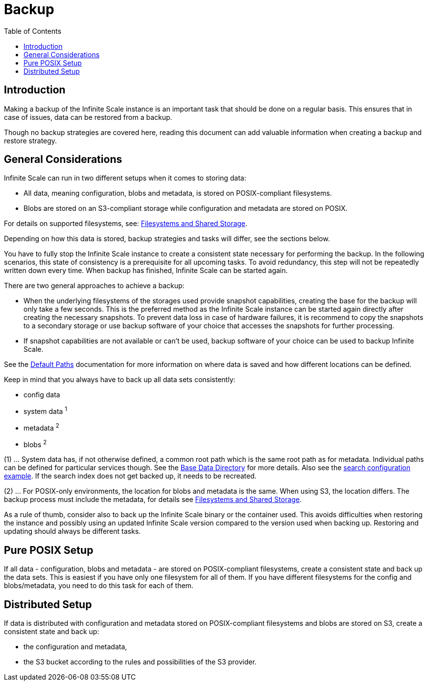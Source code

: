 = Backup
:toc: right
:description: Making a backup of the Infinite Scale instance is an important task that should be done on a regular basis.

== Introduction

{description} This ensures that in case of issues, data can be restored from a backup.

Though no backup strategies are covered here, reading this document can add valuable information when creating a backup and restore strategy.

== General Considerations

Infinite Scale can run in two different setups when it comes to storing data:

* All data, meaning configuration, blobs and metadata, is stored on POSIX-compliant filesystems.
* Blobs are stored on an S3-compliant storage while configuration and metadata are stored on POSIX.

For details on supported filesystems, see: xref:prerequisites/prerequisites.adoc#filesystems-and-shared-storage[Filesystems and Shared Storage].

Depending on how this data is stored, backup strategies and tasks will differ, see the sections below.

You have to fully stop the Infinite Scale instance to create a consistent state necessary for performing the backup. In the following scenarios, this state of consistency is a prerequisite for all upcoming tasks. To avoid redundancy, this step will not be repeatedly written down every time. When backup has finished, Infinite Scale can be started again.

There are two general approaches to achieve a backup:

* When the underlying filesystems of the storages used provide snapshot capabilities, creating the base for the backup will only take a few seconds. This is the preferred method as the Infinite Scale instance can be started again directly after creating the necessary snapshots. To prevent data loss in case of hardware failures, it is recommend to copy the snapshots to a secondary storage or use backup software of your choice that accesses the snapshots for further processing.

* If snapshot capabilities are not available or can't be used, backup software of your choice can be used to backup Infinite Scale.

See the xref:deployment/general/general-info.adoc#default-paths[Default Paths] documentation for more information on where data is saved and how different locations can be defined.

Keep in mind that you always have to back up all data sets consistently:

* config data
* system data ^1^
* metadata ^2^
* blobs ^2^

(1) ... System data has, if not otherwise defined, a common root path which is the same root path as for metadata. Individual paths can be defined for particular services though. See the xref:deployment/general/general-info.adoc#base-data-directory[Base Data Directory] for more details. Also see the xref:conf-examples/search/configure-search.adoc[search configuration example]. If the search index does not get backed up, it needs to be recreated.

{empty}

(2) ... For POSIX-only environments, the location for blobs and metadata is the same. When using S3, the location differs. The backup process must include the metadata, for details see xref:prerequisites/prerequisites.adoc#filesystems-and-shared-storage[Filesystems and Shared Storage].

As a rule of thumb, consider also to back up the Infinite Scale binary or the container used. This avoids difficulties when restoring the instance and possibly using an updated Infinite Scale version compared to the version used when backing up. Restoring and updating should always be different tasks.

== Pure POSIX Setup

If all data - configuration, blobs and metadata - are stored on POSIX-compliant filesystems, create a consistent state and back up the data sets. This is easiest if you have only one filesystem for all of them. If you have different filesystems for the config and blobs/metadata, you need to do this task for each of them.

== Distributed Setup

If data is distributed with configuration and metadata stored on POSIX-compliant filesystems and blobs are stored on S3, create a consistent state and back up:

* the configuration and metadata,
* the S3 bucket according to the rules and possibilities of the S3 provider.
